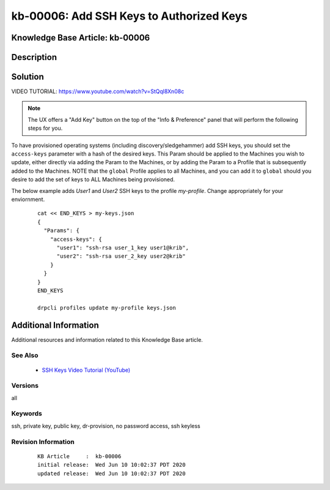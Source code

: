 .. Copyright (c) 2020 RackN Inc.
.. Licensed under the Apache License, Version 2.0 (the "License");
.. Digital Rebar Provision documentation under Digital Rebar master license

.. REFERENCE kb-00000 for an example and information on how to use this template.
.. If you make EDITS - ensure you update footer release date information.


.. _rs_kb_00006:

kb-00006: Add SSH Keys to Authorized Keys
~~~~~~~~~~~~~~~~~~~~~~~~~~~~~~~~~~~~~~~~~

.. _rs_add_ssh:

Knowledge Base Article: kb-00006
--------------------------------


Description
-----------


Solution
--------

VIDEO TUTORIAL: https://www.youtube.com/watch?v=StQql8Xn08c

.. note:: The UX offers a "Add Key" button on the top of the "Info & Preference" panel that will perform the following steps for you.

To have provisioned operating systems (including discovery/sledgehammer) add SSH keys, you should set the ``access-keys`` parameter with a hash of the desired keys.  This Param should be applied to the Machines you wish to update, either directly via adding the Param to the Machines, or by adding the Param to a Profile that is subsequently added to the Machines.  NOTE that the ``global`` Profile applies to all Machines, and you can add it to ``global`` should you desire to add the set of keys to ALL Machines being provisioned.

The below example adds *User1* and *User2* SSH keys to the profile *my-profile*.  Change appropriately for your enviornment.

  ::

    cat << END_KEYS > my-keys.json
    {
      "Params": {
        "access-keys": {
          "user1": "ssh-rsa user_1_key user1@krib",
          "user2": "ssh-rsa user_2_key user2@krib"
        }
      }
    }
    END_KEYS

    drpcli profiles update my-profile keys.json


Additional Information
----------------------

Additional resources and information related to this Knowledge Base article.


See Also
========

  * `SSH Keys Video Tutorial (YouTube) <https://www.youtube.com/watch?v=StQql8Xn08c>`_

Versions
========

all


Keywords
========

ssh, private key, public key, dr-provision, no password access, ssh keyless


Revision Information
====================
  ::

    KB Article     :  kb-00006
    initial release:  Wed Jun 10 10:02:37 PDT 2020
    updated release:  Wed Jun 10 10:02:37 PDT 2020

